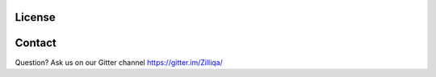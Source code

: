 License
==========

Contact
=======
Question? Ask us on our Gitter channel https://gitter.im/Zilliqa/
